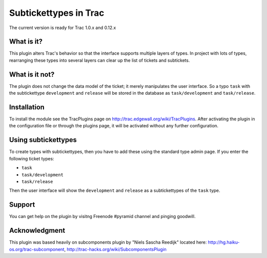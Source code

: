 Subtickettypes in Trac
======================

The current version is ready for Trac 1.0.x and 0.12.x


What is it?
-----------

This plugin alters Trac's behavior so that the interface supports multiple
layers of types. In project with lots of types, rearranging these
types into several layers can clear up the list of tickets and subtickets.

What is it not?
---------------

The plugin does not change the data model of the ticket; it merely
manipulates the user interface. So a typo ``task`` with the subtickettype
``development`` and ``release`` will be stored in the database as ``task/development``
and ``task/release``.

Installation
------------

To install the module see the TracPlugins page on
http://trac.edgewall.org/wiki/TracPlugins. After activating the plugin in
the configuration file or through the plugins page, it will be activated
without any further configuration.

Using subtickettypes
--------------------

To create types with subtickettypes, then you have to add these using the
standard type admin page. If you enter the following ticket types:

* ``task``
* ``task/development``
* ``task/release``

Then the user interface will show the ``development`` and ``release`` as a
subtickettypes of the ``task`` type.

Support
-------

You can get help on the plugin by visitng Freenode #pyramid channel
and pinging goodwill.

Acknowledgment
--------------

This plugin was based heavily on subcomponents plugin by
"Niels Sascha Reedijk" located here:
http://hg.haiku-os.org/trac-subcomponent,
http://trac-hacks.org/wiki/SubcomponentsPlugin
